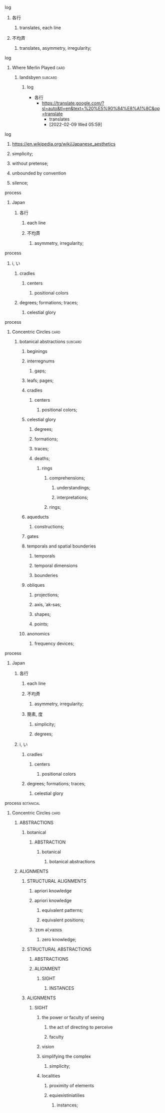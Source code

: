 **** log
***** 各行
****** translates, each line
***** 不均斉
****** translates, asymmetry, irregularity;
**** log
***** Where Merlin Played                                              :card:
****** landsbyen                                                    :subcard:
******* log
       - 各行
         - https://translate.google.com/?sl=auto&tl=en&text=%20%E5%90%84%E8%A1%8C&op=translate
               - translates
               - [2022-02-09 Wed 05:59]

**** log
***** https://en.wikipedia.org/wiki/Japanese_aesthetics
***** simplicity;
***** without pretense;
***** unbounded by convention
***** silence;
**** process
****** Japan
******* 各行
******** each line
******** 不均斉
********* asymmetry, irregularity;
**** process
****************** i, い
********************* cradles
********************** centers
************************** positional colors
******************** degrees; formations; traces;
**************************** celestial glory

**** process
***** Concentric Circles                                               :card:
****** botanical abstractions                                       :subcard:
********** beginings
********** interregnums
*********** gaps;
********** leafs; pages;
********** cradles
************* centers
************** positional colors;
********** celestial glory
*********** degrees;
*********** formations;
*********** traces;
*********** deaths;
****************** rings
******************* comprehensions;
******************** understandings;
******************** interpretations;
******************* rings;

********** aqueducts
*********** constructions;
********** gates
********** temporals and spatial bounderies
************** temporals
************** temporal dimensions
************** bounderies
********** obliques
*********** projections;
*********** axis, ˈak-səs;
*********** shapes;
*********** points;
********** anonomics
*********** frequency devices;

**** process
***** Japan
****** 各行
******* each line
******* 不均斉
******** asymmetry, irregularity;
******* 簡素, 度
******** simplicity;
******** degrees;
****** i, い
********* cradles
********** centers
************** positional colors
******** degrees; formations; traces;
**************** celestial glory

**** process                                                      :botanical:
***** Concentric Circles                                               :card:
****** ABSTRACTIONS
******* botanical
******** ABSTRACTION
********* botanical
************ botanical abstractions

****** ALIGNMENTS
******* STRUCTURAL ALIGNMENTS
******** apriori knowledge
******** apriori knowledge
********* equivalent patterns;
********* equivalent positions;
******** ˈzɛm əlˌvaɪsɪs
********* zero knowledge;

******* STRUCTURAL ABSTRACTIONS
******** ABSTRACTIONS
******** ALIGNMENT
************ SIGHT
**************** INSTANCES

******* ALIGNMENTS
******** SIGHT
********* the power or faculty of seeing
********** the act of directing to perceive
********** faculty
********* vision
********* simplifying the complex
********** simplicity;
********* localities
********** proximity of elements
********** equiexistiniatilies
************** instances;
